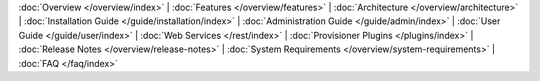 :doc:`Overview </overview/index>` |
:doc:`Features </overview/features>` |
:doc:`Architecture </overview/architecture>` |
:doc:`Installation Guide </guide/installation/index>` |
:doc:`Administration Guide </guide/admin/index>` |
:doc:`User Guide </guide/user/index>` |
:doc:`Web Services </rest/index>` |
:doc:`Provisioner Plugins </plugins/index>` |
:doc:`Release Notes </overview/release-notes>` |
:doc:`System Requirements </overview/system-requirements>` |
:doc:`FAQ </faq/index>`
